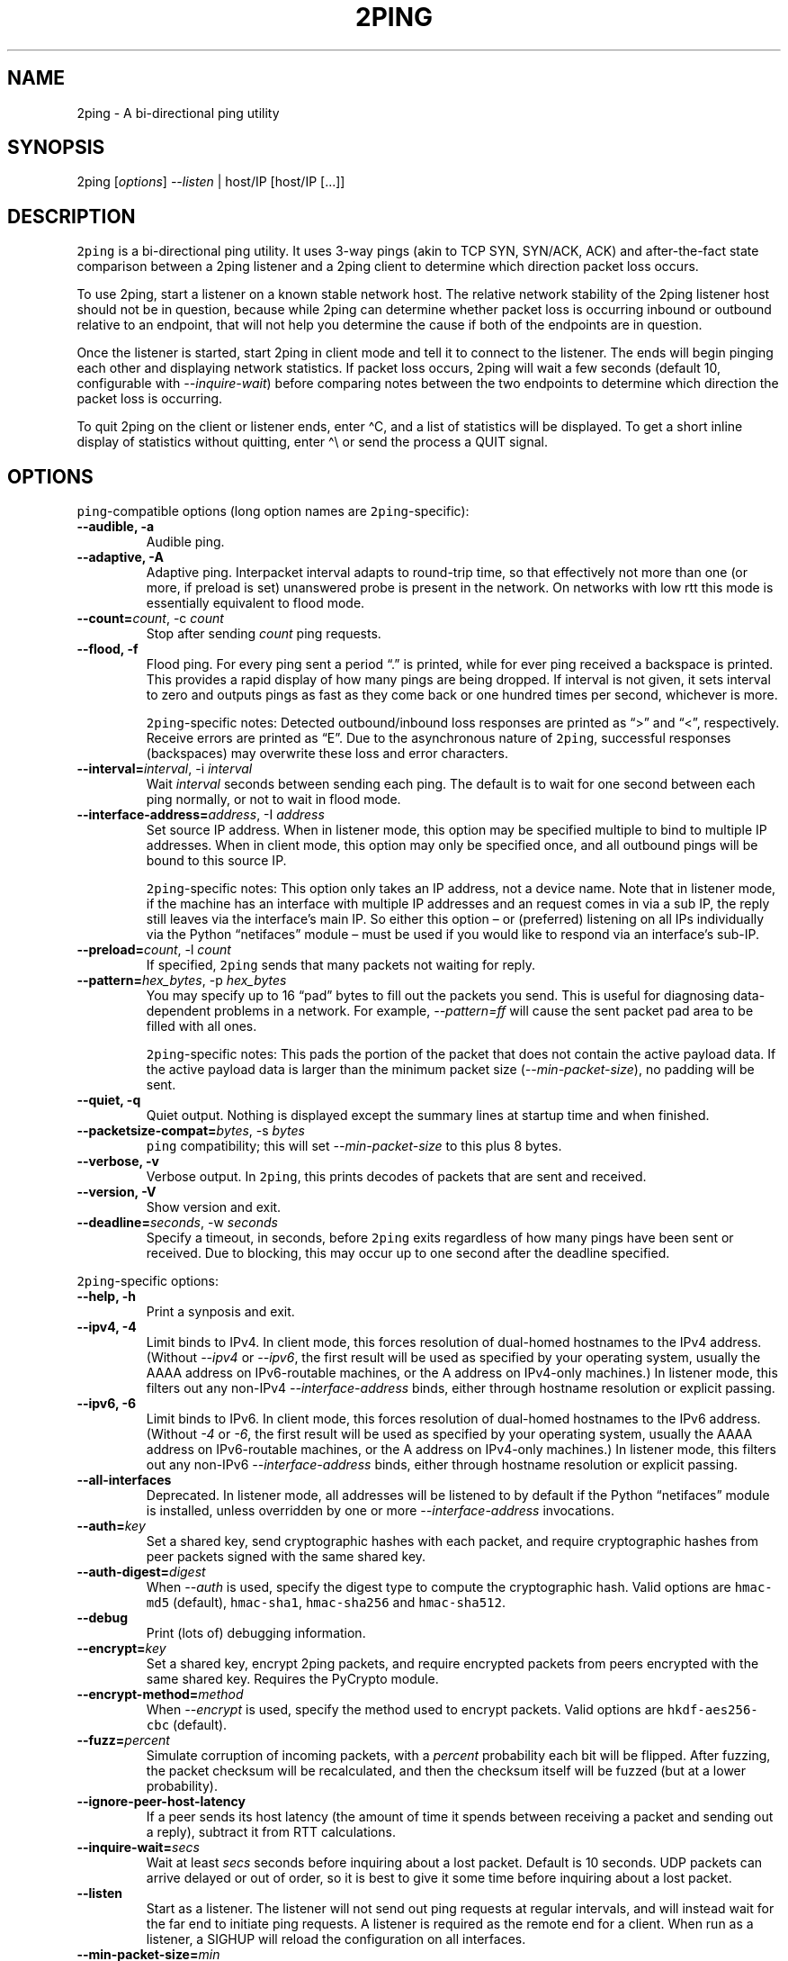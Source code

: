 .\" Automatically generated by Pandoc 2.5
.\"
.TH "2PING" "1" "" "" "2ping"
.hy
.SH NAME
.PP
2ping \- A bi\-directional ping utility
.SH SYNOPSIS
.PP
2ping [\f[I]options\f[R]] \f[I]\-\-listen\f[R] | host/IP [host/IP
[\&...]]
.SH DESCRIPTION
.PP
\f[C]2ping\f[R] is a bi\-directional ping utility.
It uses 3\-way pings (akin to TCP SYN, SYN/ACK, ACK) and
after\-the\-fact state comparison between a 2ping listener and a 2ping
client to determine which direction packet loss occurs.
.PP
To use 2ping, start a listener on a known stable network host.
The relative network stability of the 2ping listener host should not be
in question, because while 2ping can determine whether packet loss is
occurring inbound or outbound relative to an endpoint, that will not
help you determine the cause if both of the endpoints are in question.
.PP
Once the listener is started, start 2ping in client mode and tell it to
connect to the listener.
The ends will begin pinging each other and displaying network
statistics.
If packet loss occurs, 2ping will wait a few seconds (default 10,
configurable with \f[I]\-\-inquire\-wait\f[R]) before comparing notes
between the two endpoints to determine which direction the packet loss
is occurring.
.PP
To quit 2ping on the client or listener ends, enter \[ha]C, and a list
of statistics will be displayed.
To get a short inline display of statistics without quitting, enter
\[ha]\[rs] or send the process a QUIT signal.
.SH OPTIONS
.PP
\f[C]ping\f[R]\-compatible options (long option names are
\f[C]2ping\f[R]\-specific):
.TP
.B \-\-audible, \-a
Audible ping.
.TP
.B \-\-adaptive, \-A
Adaptive ping.
Interpacket interval adapts to round\-trip time, so that effectively not
more than one (or more, if preload is set) unanswered probe is present
in the network.
On networks with low rtt this mode is essentially equivalent to flood
mode.
.TP
.B \-\-count=\f[I]count\f[R], \-c \f[I]count\f[R]
Stop after sending \f[I]count\f[R] ping requests.
.TP
.B \-\-flood, \-f
Flood ping.
For every ping sent a period \[lq].\[rq] is printed, while for ever ping
received a backspace is printed.
This provides a rapid display of how many pings are being dropped.
If interval is not given, it sets interval to zero and outputs pings as
fast as they come back or one hundred times per second, whichever is
more.
.RS
.PP
\f[C]2ping\f[R]\-specific notes: Detected outbound/inbound loss
responses are printed as \[lq]>\[rq] and \[lq]<\[rq], respectively.
Receive errors are printed as \[lq]E\[rq].
Due to the asynchronous nature of \f[C]2ping\f[R], successful responses
(backspaces) may overwrite these loss and error characters.
.RE
.TP
.B \-\-interval=\f[I]interval\f[R], \-i \f[I]interval\f[R]
Wait \f[I]interval\f[R] seconds between sending each ping.
The default is to wait for one second between each ping normally, or not
to wait in flood mode.
.TP
.B \-\-interface\-address=\f[I]address\f[R], \-I \f[I]address\f[R]
Set source IP address.
When in listener mode, this option may be specified multiple to bind to
multiple IP addresses.
When in client mode, this option may only be specified once, and all
outbound pings will be bound to this source IP.
.RS
.PP
\f[C]2ping\f[R]\-specific notes: This option only takes an IP address,
not a device name.
Note that in listener mode, if the machine has an interface with
multiple IP addresses and an request comes in via a sub IP, the reply
still leaves via the interface\[cq]s main IP.
So either this option \[en] or (preferred) listening on all IPs
individually via the Python \[lq]netifaces\[rq] module \[en] must be
used if you would like to respond via an interface\[cq]s sub\-IP.
.RE
.TP
.B \-\-preload=\f[I]count\f[R], \-l \f[I]count\f[R]
If specified, \f[C]2ping\f[R] sends that many packets not waiting for
reply.
.TP
.B \-\-pattern=\f[I]hex_bytes\f[R], \-p \f[I]hex_bytes\f[R]
You may specify up to 16 \[lq]pad\[rq] bytes to fill out the packets you
send.
This is useful for diagnosing data\-dependent problems in a network.
For example, \f[I]\-\-pattern=ff\f[R] will cause the sent packet pad
area to be filled with all ones.
.RS
.PP
\f[C]2ping\f[R]\-specific notes: This pads the portion of the packet
that does not contain the active payload data.
If the active payload data is larger than the minimum packet size
(\f[I]\-\-min\-packet\-size\f[R]), no padding will be sent.
.RE
.TP
.B \-\-quiet, \-q
Quiet output.
Nothing is displayed except the summary lines at startup time and when
finished.
.TP
.B \-\-packetsize\-compat=\f[I]bytes\f[R], \-s \f[I]bytes\f[R]
\f[C]ping\f[R] compatibility; this will set
\f[I]\-\-min\-packet\-size\f[R] to this plus 8 bytes.
.TP
.B \-\-verbose, \-v
Verbose output.
In \f[C]2ping\f[R], this prints decodes of packets that are sent and
received.
.TP
.B \-\-version, \-V
Show version and exit.
.TP
.B \-\-deadline=\f[I]seconds\f[R], \-w \f[I]seconds\f[R]
Specify a timeout, in seconds, before \f[C]2ping\f[R] exits regardless
of how many pings have been sent or received.
Due to blocking, this may occur up to one second after the deadline
specified.
.PP
\f[C]2ping\f[R]\-specific options:
.TP
.B \-\-help, \-h
Print a synposis and exit.
.TP
.B \-\-ipv4, \-4
Limit binds to IPv4.
In client mode, this forces resolution of dual\-homed hostnames to the
IPv4 address.
(Without \f[I]\-\-ipv4\f[R] or \f[I]\-\-ipv6\f[R], the first result will
be used as specified by your operating system, usually the AAAA address
on IPv6\-routable machines, or the A address on IPv4\-only machines.) In
listener mode, this filters out any non\-IPv4
\f[I]\-\-interface\-address\f[R] binds, either through hostname
resolution or explicit passing.
.TP
.B \-\-ipv6, \-6
Limit binds to IPv6.
In client mode, this forces resolution of dual\-homed hostnames to the
IPv6 address.
(Without \f[I]\-4\f[R] or \f[I]\-6\f[R], the first result will be used
as specified by your operating system, usually the AAAA address on
IPv6\-routable machines, or the A address on IPv4\-only machines.) In
listener mode, this filters out any non\-IPv6
\f[I]\-\-interface\-address\f[R] binds, either through hostname
resolution or explicit passing.
.TP
.B \-\-all\-interfaces
Deprecated.
In listener mode, all addresses will be listened to by default if the
Python \[lq]netifaces\[rq] module is installed, unless overridden by one
or more \f[I]\-\-interface\-address\f[R] invocations.
.TP
.B \-\-auth=\f[I]key\f[R]
Set a shared key, send cryptographic hashes with each packet, and
require cryptographic hashes from peer packets signed with the same
shared key.
.TP
.B \-\-auth\-digest=\f[I]digest\f[R]
When \f[I]\-\-auth\f[R] is used, specify the digest type to compute the
cryptographic hash.
Valid options are \f[C]hmac\-md5\f[R] (default), \f[C]hmac\-sha1\f[R],
\f[C]hmac\-sha256\f[R] and \f[C]hmac\-sha512\f[R].
.TP
.B \-\-debug
Print (lots of) debugging information.
.TP
.B \-\-encrypt=\f[I]key\f[R]
Set a shared key, encrypt 2ping packets, and require encrypted packets
from peers encrypted with the same shared key.
Requires the PyCrypto module.
.TP
.B \-\-encrypt\-method=\f[I]method\f[R]
When \f[I]\-\-encrypt\f[R] is used, specify the method used to encrypt
packets.
Valid options are \f[C]hkdf\-aes256\-cbc\f[R] (default).
.TP
.B \-\-fuzz=\f[I]percent\f[R]
Simulate corruption of incoming packets, with a \f[I]percent\f[R]
probability each bit will be flipped.
After fuzzing, the packet checksum will be recalculated, and then the
checksum itself will be fuzzed (but at a lower probability).
.TP
.B \-\-ignore\-peer\-host\-latency
If a peer sends its host latency (the amount of time it spends between
receiving a packet and sending out a reply), subtract it from RTT
calculations.
.TP
.B \-\-inquire\-wait=\f[I]secs\f[R]
Wait at least \f[I]secs\f[R] seconds before inquiring about a lost
packet.
Default is 10 seconds.
UDP packets can arrive delayed or out of order, so it is best to give it
some time before inquiring about a lost packet.
.TP
.B \-\-listen
Start as a listener.
The listener will not send out ping requests at regular intervals, and
will instead wait for the far end to initiate ping requests.
A listener is required as the remote end for a client.
When run as a listener, a SIGHUP will reload the configuration on all
interfaces.
.TP
.B \-\-min\-packet\-size=\f[I]min\f[R]
Set the minimum total payload size to \f[I]min\f[R] bytes, default 128.
If the payload is smaller than \f[I]min\f[R] bytes, padding will be
added to the end of the packet.
.TP
.B \-\-max\-packet\-size=\f[I]max\f[R]
Set the maximum total payload size to \f[I]max\f[R] bytes, default 512,
absolute minimum 64.
If the payload is larger than \f[I]max\f[R] bytes, information will be
rearranged and sent in future packets when possible.
.TP
.B \-\-nagios=\f[I]wrta\f[R],\f[I]wloss%\f[R],\f[I]crta\f[R],\f[I]closs%\f[R]
Produce output suitable for use in a Nagios check.
If \f[I]\-\-count\f[R] is not specified, defaults to 5 pings.
A warning condition (exit code 1) will be returned if average RTT
exceeds \f[I]wrta\f[R] or ping loss exceeds \f[I]wloss%\f[R].
A critical condition (exit code 2) will be returned if average RTT
exceeds \f[I]crta\f[R] or ping loss exceeds \f[I]closs%\f[R].
.TP
.B \-\-no\-3way
Do not perform 3\-way pings.
Used most often when combined with \f[I]\-\-listen\f[R], as the listener
is usually the one to determine whether a ping reply should become a
3\-way ping.
.RS
.PP
Strictly speaking, a 3\-way ping is not necessary for determining
directional packet loss between the client and the listener.
However, the extra leg of the 3\-way ping allows for extra chances to
determine packet loss more efficiently.
Also, with 3\-way ping disabled, the listener will receive no client
performance indicators, nor will the listener be able to determine
directional packet loss that it detects.
.RE
.TP
.B \-\-no\-match\-packet\-size
When sending replies, 2ping will try to match the packet size of the
received packet by adding padding if necessary, but will not exceed
\f[I]\-\-max\-packet\-size\f[R].
\f[I]\-\-no\-match\-packet\-size\f[R] disables this behavior, always
setting the minimum to \f[I]\-\-min\-packet\-size\f[R].
.TP
.B \-\-no\-send\-version
Do not send the current running version of 2ping with each packet.
.TP
.B \-\-notice=\f[I]text\f[R]
Send arbitrary notice \f[I]text\f[R] with each packet.
If the remote peer supports it, this may be displayed to the user.
.TP
.B \-\-packet\-loss=\f[I]out:in\f[R]
Simulate random packet loss outbound and inbound.
For example, \f[I]25:10\f[R] means a 25% chance of not sending a packet,
and a 10% chance of ignoring a received packet.
A single number without colon separation means use the same percentage
for both outbound and inbound.
.TP
.B \-\-port=\f[I]port\f[R]
Use UDP port \f[I]port\f[R], either a numeric port number or a service
name string.
With \f[I]\-\-listen\f[R], this is the port to bind as, otherwise this
is the port to send to.
Default is UDP port 15998.
.TP
.B \-\-send\-monotonic\-clock
Send a monotonic clock value with each packet.
Peer time (if sent by the peer) can be viewed with
\f[I]\-\-verbose\f[R].
Only supported if the system is capable of generating a monotonic clock.
.TP
.B \-\-send\-random=\f[I]bytes\f[R]
Send random data to the peer, up to \f[I]bytes\f[R].
The number of bytes will be limited by other factors, up to
\f[I]\-\-max\-packet\-size\f[R].
If this data is to be used for trusted purposes, it should be combined
with \f[I]\-\-auth\f[R] for HMAC authentication.
.TP
.B \-\-send\-time
Send the host time (wall clock) with each packet.
Peer time (if sent by the peer) can be viewed with
\f[I]\-\-verbose\f[R].
.TP
.B \-\-srv
In client mode, causes hostnames to be looked up via DNS SRV records.
If the SRV query returns multiple record targets, they will all be
pinged in parallel; priority and weight are not considered.
The record\[cq]s port will be used instead of \f[I]\-\-port\f[R].
This functionality requires the dnspython module to be installed.
.TP
.B \-\-srv\-service=\f[I]service\f[R]
When combined with \f[I]\-\-srv\f[R], service name to be used for SRV
lookups.
Default service is \[lq]2ping\[rq].
.TP
.B \-\-stats=\f[I]interval\f[R]
Print a line of brief current statistics every \f[I]interval\f[R]
seconds.
The same line can be printed on demand by entering \[ha]\[rs] or sending
the QUIT signal to the 2ping process.
.SH BUGS
.PP
None known, many assumed.
.SH AUTHOR
.PP
\f[C]2ping\f[R] was written by Ryan Finnie <ryan\[at]finnie.org>.
.SH AUTHORS
Ryan Finnie.
